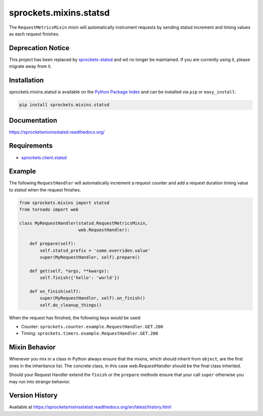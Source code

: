sprockets.mixins.statsd
=======================
The ``RequestMetricsMixin`` mixin will automatically instrument requests by
sending statsd increment and timing values as each request finishes.

|Version| |Downloads| |Status| |Coverage| |License|

Deprecation Notice
------------------
This project has been replaced by `sprockets-statsd`_ and wil no longer be
maintained.  If you are currently using it, please migrate away from it.

.. _sprockets-statsd: https://sprockets-statsd.readthedocs.io/en/latest/

Installation
------------
sprockets.mixins.statsd is available on the
`Python Package Index <https://pypi.python.org/pypi/sprockets.mixins.statsd>`_
and can be installed via ``pip`` or ``easy_install``:

.. code:: bash

  pip install sprockets.mixins.statsd

Documentation
-------------
https://sprocketsmixinsstatsd.readthedocs.org/

Requirements
------------
-  `sprockets.client.statsd <https://github.com/sprockets/sprockets.client.statsd>`_

Example
-------
The following ``RequestHandler`` will automatically increment a request counter
and add a request duration timing value to statsd when the request finishes.

.. code:: python

    from sprockets.mixins import statsd
    from tornado import web

    class MyRequestHandler(statsd.RequestMetricsMixin,
                           web.RequestHandler):

        def prepare(self):
            self.statsd_prefix = 'some.overriden.value'
            super(MyRequestHandler, self).prepare()

        def get(self, *args, **kwargs):
            self.finish({'hello': 'world'})

        def on_finish(self):
            super(MyRequestHandler, self).on_finish()
            self.do_cleanup_things()


When the request has finished, the following keys would be used:

- Counter: ``sprockets.counter.example.RequestHandler.GET.200``
- Timing: ``sprockets.timers.example.RequestHandler.GET.200``

Mixin Behavior
--------------
Whenever you mix in a class in Python always ensure that the mixins, which
should inherit from ``object``, are the first ones in the inheritance list.
The concrete class, in this case `web.RequestHandler` should be the final
class inherited.

Should your Request Handler extend the ``finish`` or the ``prepare`` methods
ensure that your call ``super`` otherwise you may run into strange behavior.

Version History
---------------
Available at https://sprocketsmixinsstatsd.readthedocs.org/en/latest/history.html

.. |Version| image:: https://badge.fury.io/py/sprockets.mixins.statsd.svg?
   :target: http://badge.fury.io/py/sprockets.mixins.statsd

.. |Status| image:: https://travis-ci.org/sprockets/sprockets.mixins.statsd.svg?branch=master
   :target: https://travis-ci.org/sprockets/sprockets.mixins.statsd

.. |Coverage| image:: https://img.shields.io/coveralls/sprockets/sprockets.mixins.statsd.svg?
   :target: https://coveralls.io/r/sprockets/sprockets.mixins.statsd

.. |Downloads| image:: https://pypip.in/d/sprockets.mixins.statsd/badge.svg?
   :target: https://pypi.python.org/pypi/sprockets.mixins.statsd

.. |License| image:: https://pypip.in/license/sprockets.mixins.statsd/badge.svg?
   :target: https://sprocketsmixinsstatsd.readthedocs.org
